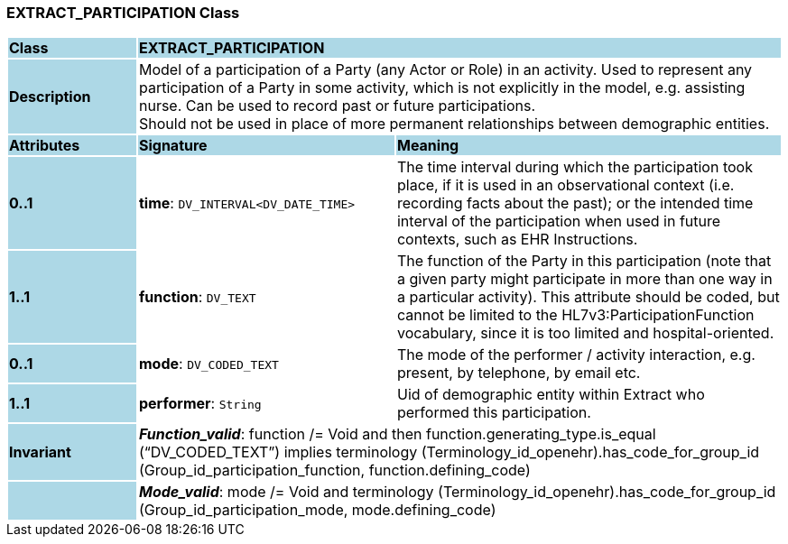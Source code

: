 === EXTRACT_PARTICIPATION Class

[cols="^1,2,3"]
|===
|*Class*
{set:cellbgcolor:lightblue}
2+^|*EXTRACT_PARTICIPATION*

|*Description*
{set:cellbgcolor:lightblue}
2+|Model of a participation of a Party (any Actor or Role) in an activity.  Used to represent any participation of a Party in some activity, which is not  explicitly in the model, e.g. assisting nurse. Can be used to record past or  future participations. +
Should not be used in place of more permanent relationships between demographic entities. 
{set:cellbgcolor!}

|*Attributes*
{set:cellbgcolor:lightblue}
^|*Signature*
^|*Meaning*

|*0..1*
{set:cellbgcolor:lightblue}
|*time*: `DV_INTERVAL<DV_DATE_TIME>`
{set:cellbgcolor!}
|The time interval during which the participation took place, if it is used in an observational context (i.e. recording facts about the past); or the intended time interval of the participation when used in future contexts, such as EHR Instructions. 

|*1..1*
{set:cellbgcolor:lightblue}
|*function*: `DV_TEXT`
{set:cellbgcolor!}
|The function of the Party in this participation (note that a given party might participate in more than one way in a particular activity). This attribute should be coded, but cannot be limited to the HL7v3:ParticipationFunction vocabulary, since it is too limited and hospital-oriented. 

|*0..1*
{set:cellbgcolor:lightblue}
|*mode*: `DV_CODED_TEXT`
{set:cellbgcolor!}
|The mode of the performer / activity interaction, e.g. present, by telephone, by email etc. 

|*1..1*
{set:cellbgcolor:lightblue}
|*performer*: `String`
{set:cellbgcolor!}
|Uid of demographic entity within Extract who performed this participation.

|*Invariant*
{set:cellbgcolor:lightblue}
2+|*_Function_valid_*: function /= Void and then function.generating_type.is_equal (“DV_CODED_TEXT”) implies terminology (Terminology_id_openehr).has_code_for_group_id (Group_id_participation_function, function.defining_code)
{set:cellbgcolor!}

|
{set:cellbgcolor:lightblue}
2+|*_Mode_valid_*: mode /= Void and terminology (Terminology_id_openehr).has_code_for_group_id (Group_id_participation_mode, mode.defining_code)
{set:cellbgcolor!}
|===
